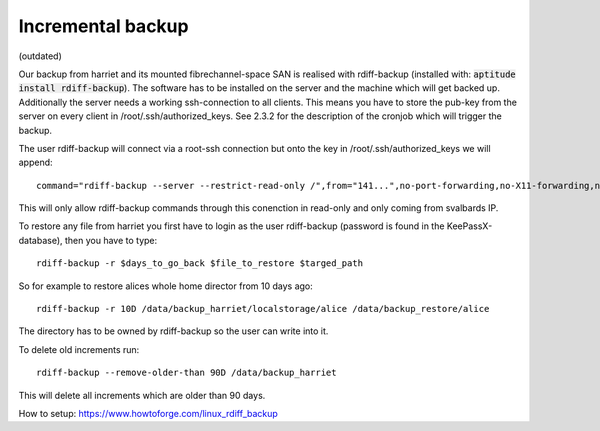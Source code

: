 ******************
Incremental backup
******************

(outdated)

Our backup from harriet and its mounted fibrechannel-space SAN is realised with rdiff-backup (installed with: :code:`aptitude install rdiff-backup`). The software has to be installed on the server and the machine which will get backed up. Additionally the server needs a working ssh-connection to all clients. This means you have to store the pub-key from the server on every client in /root/.ssh/authorized_keys. See 2.3.2 for the description of the cronjob which will trigger the backup.

The user rdiff-backup will connect via a root-ssh connection but onto the key in /root/.ssh/authorized_keys we will append:
::
	command="rdiff-backup --server --restrict-read-only /",from="141...",no-port-forwarding,no-X11-forwarding,no-pty ssh-rsa AAAAB3Nz..

This will only allow rdiff-backup commands through this conenction in read-only and only coming from svalbards IP.

To restore any file from harriet you first have to login as the user rdiff-backup (password is found in the KeePassX-database), then you have to type:
::
    rdiff-backup -r $days_to_go_back $file_to_restore $targed_path

So for example to restore alices whole home director from 10 days ago:
::
    rdiff-backup -r 10D /data/backup_harriet/localstorage/alice /data/backup_restore/alice

The directory has to be owned by rdiff-backup so the user can write into it.

To delete old increments run:
::
	rdiff-backup --remove-older-than 90D /data/backup_harriet
This will delete all increments which are older than 90 days.



How to setup: https://www.howtoforge.com/linux_rdiff_backup